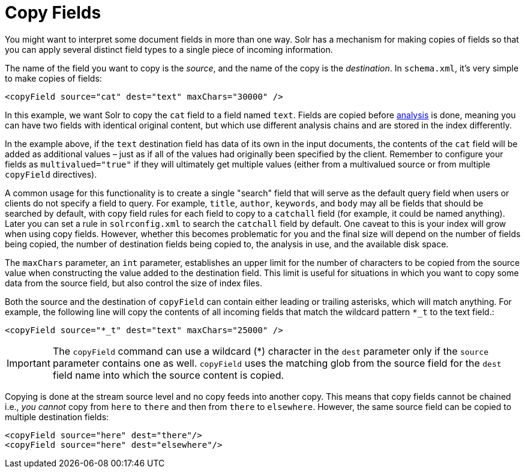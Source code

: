 = Copy Fields
// Licensed to the Apache Software Foundation (ASF) under one
// or more contributor license agreements.  See the NOTICE file
// distributed with this work for additional information
// regarding copyright ownership.  The ASF licenses this file
// to you under the Apache License, Version 2.0 (the
// "License"); you may not use this file except in compliance
// with the License.  You may obtain a copy of the License at
//
//   http://www.apache.org/licenses/LICENSE-2.0
//
// Unless required by applicable law or agreed to in writing,
// software distributed under the License is distributed on an
// "AS IS" BASIS, WITHOUT WARRANTIES OR CONDITIONS OF ANY
// KIND, either express or implied.  See the License for the
// specific language governing permissions and limitations
// under the License.

You might want to interpret some document fields in more than one way. Solr has a mechanism for making copies of fields so that you can apply several distinct field types to a single piece of incoming information.

The name of the field you want to copy is the _source_, and the name of the copy is the _destination_. In `schema.xml`, it's very simple to make copies of fields:

[source,xml]
----
<copyField source="cat" dest="text" maxChars="30000" />
----

In this example, we want Solr to copy the `cat` field to a field named `text`. Fields are copied before <<understanding-analyzers-tokenizers-and-filters.adoc#understanding-analyzers-tokenizers-and-filters,analysis>> is done, meaning you can have two fields with identical original content, but which use different analysis chains and are stored in the index differently.

In the example above, if the `text` destination field has data of its own in the input documents, the contents of the `cat` field will be added as additional values – just as if all of the values had originally been specified by the client. Remember to configure your fields as `multivalued="true"` if they will ultimately get multiple values (either from a multivalued source or from multiple `copyField` directives).

A common usage for this functionality is to create a single "search" field that will serve as the default query field when users or clients do not specify a field to query. For example, `title`, `author`, `keywords`, and `body` may all be fields that should be searched by default, with copy field rules for each field to copy to a `catchall` field (for example, it could be named anything). Later you can set a rule in `solrconfig.xml` to search the `catchall` field by default. One caveat to this is your index will grow when using copy fields. However, whether this becomes problematic for you and the final size will depend on the number of fields being copied, the number of destination fields being copied to, the analysis in use, and the available disk space.

The `maxChars` parameter, an `int` parameter, establishes an upper limit for the number of characters to be copied from the source value when constructing the value added to the destination field. This limit is useful for situations in which you want to copy some data from the source field, but also control the size of index files.

Both the source and the destination of `copyField` can contain either leading or trailing asterisks, which will match anything. For example, the following line will copy the contents of all incoming fields that match the wildcard pattern `*_t` to the text field.:

[source,xml]
----
<copyField source="*_t" dest="text" maxChars="25000" />
----

[IMPORTANT]
====
The `copyField` command can use a wildcard (*) character in the `dest` parameter only if the `source` parameter contains one as well. `copyField` uses the matching glob from the source field for the `dest` field name into which the source content is copied.
====

Copying is done at the stream source level and no copy feeds into another copy. This means that copy fields cannot be chained i.e., _you cannot_ copy from `here` to `there` and then from `there` to `elsewhere`. However, the same source field can be copied to multiple destination fields:

[source,xml]
----
<copyField source="here" dest="there"/>
<copyField source="here" dest="elsewhere"/>
----
